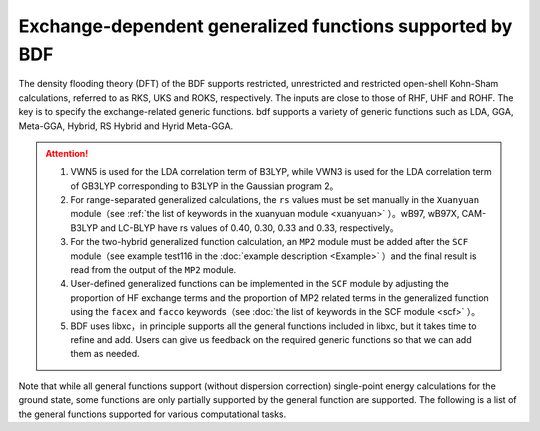 Exchange-dependent generalized functions supported by BDF
===============================================
The density flooding theory (DFT) of the BDF supports restricted, unrestricted and restricted open-shell Kohn-Sham calculations, referred to as RKS, UKS and ROKS, respectively. The inputs are close to those of RHF, UHF and ROHF. The key is to specify the exchange-related generic functions. bdf supports a variety of generic functions such as LDA, GGA, Meta-GGA, Hybrid, RS Hybrid and Hyrid Meta-GGA.

.. table:: Functionals supported by BDF
    :widths: 40 60

    ========================================  ====================================================
     Functional type                                  Functionals
    ========================================  ====================================================
     Local-density approximation,LDA（LDA）    LSDA, SVWN5, SAOP
     Generalized gradient approximation（GGA） BP86, BLYP, PBE, PW91, OLYP, KT2
     meta-GGA                                  TPSS, M06L, M11L, MN12L, MN15L, SCAN, r2SCAN
     Hybrid GGA                                B3LYP, GB3LYP, BHHLYP, PBE0, B3PW91, HFLYP, VBLYP
     Range-separated Hybrid GGA                wB97, wB97X, CAM-B3LYP, LC-BLYP
     Hybrid Meta-GGA                           TPSSh, M062X, PW6B95
     Double Hybrid                             B2PLYP
    ========================================  ====================================================

.. attention::
    1. VWN5 is used for the LDA correlation term of B3LYP, while VWN3 is used for the LDA correlation term of GB3LYP corresponding to B3LYP in the Gaussian program 2。
    2. For range-separated generalized calculations, the ``rs`` values must be set manually in the ``Xuanyuan`` module（see :ref:`the list of keywords in the xuanyuan module <xuanyuan>` ）。wB97, wB97X, CAM-B3LYP and LC-BLYP have rs values of 0.40, 0.30, 0.33 and 0.33, respectively。
    3. For the two-hybrid generalized function calculation, an ``MP2`` module must be added after the ``SCF`` module（see example test116 in the :doc:`example description <Example>` ）and the final result is read from the output of the ``MP2`` module.
    4. User-defined generalized functions can be implemented in the ``SCF`` module by adjusting the proportion of HF exchange terms and the proportion of MP2 related terms in the generalized function using the ``facex`` and ``facco`` keywords（see :doc:`the list of keywords in the SCF module <scf>` ）。
    5. BDF uses libxc，in principle supports all the general functions included in libxc, but it takes time to refine and add. Users can give us feedback on the required generic functions so that we can add them as needed.
    
Note that while all general functions support (without dispersion correction) single-point energy calculations for the ground state, some functions are only partially supported by the general function are supported. The following is a list of the general functions supported for various computational tasks.


.. table:: BDF functions supported by different computing task types
    :widths: 30 70

    ======================== ===================================================================================================
     Calculation task type             functional
    ======================== ===================================================================================================
     TDDFT single point energy and SOC calculation     All functionals except double hybrid functionals
     TDDFT excited state dipole moment        LSDA, SVWN5, BP86, BLYP, PBE, OLYP, B3LYP, GB3LYP, BHHLYP, PBE0, HFLYP, CAM-B3LYP, LC-BLYP
     Ground state gradient                 All LDA、GGA、hybrid GGA functional、meta-GGA and hybrid meta GGA functional except SAOP、PW91、KT2、B3PW91、VBLYP、SF5050
     Excited state gradient、NAC         all LDA、GGA and hybrid GGA functional except SAOP、PW91、KT2、B3PW91、VBLYP、SF5050
     Energy transfer / electron transfer integral    All functionals are supported, but the results of B2PLYP do not include the contribution of MP2 related terms, so they are approximate
     NMR                           All LDA, GGA and hybrid GGA functionals
     Dispersion correction                 BP86, BLYP, PBE, B3LYP, GB3LYP, BHHLYP, B3PW91, PBE0, CAM-B3LYP, B2PLYP
    ======================== ===================================================================================================
    

    

